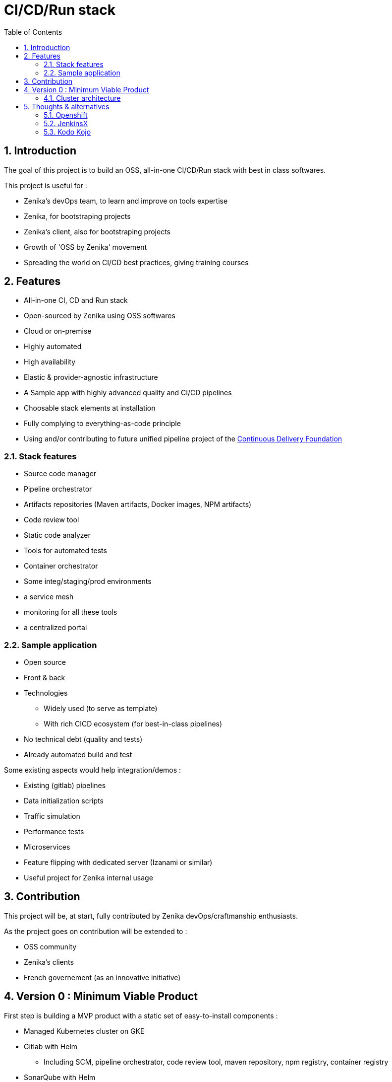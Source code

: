 = CI/CD/Run stack
:numbered:
:toc:

== Introduction

The goal of this project is to build an OSS, all-in-one CI/CD/Run stack with best in class softwares.

This project is useful for :

- Zenika's devOps team, to learn and improve on tools expertise
- Zenika, for bootstraping projects
- Zenika's client, also for bootstraping projects
- Growth of 'OSS by Zenika' movement
- Spreading the world on CI/CD best practices, giving training courses

== Features

* All-in-one CI, CD and Run stack
* Open-sourced by Zenika using OSS softwares
* Cloud or on-premise
* Highly automated
* High availability
* Elastic & provider-agnostic infrastructure
* A Sample app with highly advanced quality and CI/CD pipelines
* Choosable stack elements at installation
* Fully complying to everything-as-code principle
* Using and/or contributing to future unified pipeline project of the link:https://cd.foundation/[Continuous Delivery Foundation]

=== Stack features

* Source code manager
* Pipeline orchestrator
* Artifacts repositories (Maven artifacts, Docker images, NPM artifacts)
* Code review tool
* Static code analyzer
* Tools for automated tests
* Container orchestrator
* Some integ/staging/prod environments
* a service mesh
* monitoring for all these tools
* a centralized portal

=== Sample application

* Open source
* Front & back
* Technologies
** Widely used (to serve as template)
** With rich CICD ecosystem (for best-in-class pipelines)
* No technical debt (quality and tests)
* Already automated build and test

Some existing aspects would help integration/demos :

* Existing (gitlab) pipelines
* Data initialization scripts
* Traffic simulation
* Performance tests
* Microservices
* Feature flipping with dedicated server (Izanami or similar)
* Useful project for Zenika internal usage

== Contribution

This project will be, at start, fully contributed by Zenika devOps/craftmanship enthusiasts.

As the project goes on contribution will be extended to :

- OSS community
- Zenika's clients
- French governement (as an innovative initiative)

== Version 0 : Minimum Viable Product

First step is building a MVP product with a static set of easy-to-install components :

* Managed Kubernetes cluster on GKE
* Gitlab with Helm
** Including SCM, pipeline orchestrator, code review tool, maven repository, npm registry, container registry
* SonarQube with Helm
* Istio with Helm, including
** Prometheus
** Grafana
** Kiali
** Jaeger Tracing

//TODO : put master branch before merge

image::http://www.plantuml.com/plantuml/proxy?src=https://raw.githubusercontent.com/bcouetil/ci-cd-run-stack/1-initiate-study/docs/_includes/mvp.puml&cache_trick=4[]

// easy edit : https://www.planttext.com/?text=nLF1Ri8m3BtdAo8Ekv4KnYQ61aDYqZI9JvWqXTI4Y3Rf4hUC8VvzIKk1zJo971BxoOdjlEUvH-6mp3D2CbWZHKkTLXkagNOWKLj3I3I4KHbGcPKUmL7XQMznifzrhYORnC9FE1UL2E_v0LCQD-MgzE2aDGW6cRGvB_dW_d7uD4h6BtuwIfAxQZewU2aoc2Oi6HzdFNeWDAohb5gcJRvtldZzcwqiCYjIjjDRdKEg1RDEyUWLqUCXOswDvw6IVCK7V33cRngNOlMvjCeoNod-C4oAxtu7POLHbweUBbN59LHeXgvAdQKT3C5Z1v8RaDiELWYv3LO7JI7qig_18xd0lYp0LTe77kWr_5L_IU0EjVmmmeXi_mEkTnKIMDLh8R4EF3kt-RwhicGZ7cbJ22HN6dQthmbCLHSLp_zLCpaIKak5CjRe8sxHQPHHxz5jHN4w8tHIn2cc7wUpFmlCjq0zfW6Hxdoh3Mhf9iqRPpmqICWSJ1hd_HS0

=== Cluster architecture

Easiest production-ready architecture is a single cluster with multiple namespaces.

//TODO : put master branch before merge

image::http://www.plantuml.com/plantuml/proxy?src=https://raw.githubusercontent.com/bcouetil/ci-cd-run-stack/1-initiate-study/docs/_includes/namespaces.puml&cache_trick=3[]

// easy edit : https://www.planttext.com/?text=XL0x3i8m3Drp2gjx1s3BW8hAmaR50L3KMY5IS4lYiA3UdRHGL3KWl5Xw7_lPXMVbE5oj40vhLgGjGcc3PtJm411hXX_A_HiSIcaaXivqQ0tX2FSBHxLBz3TrHhg3yf35ddsrdLXfGphn-XV-Vy3HjKsesRIKvetKhm7JBP0xeo-SRwUq4bOBGUJcQIIiKy5dbOJDo8fUY0Af6Vxz1000

== Thoughts & alternatives

=== Openshift

Openshift has some limitations a universal CICD stack wants to avoid.

.Some articles
* https://cloudowski.com/articles/10-differences-between-openshift-and-kubernetes/
* https://www.upwork.com/hiring/for-clients/kubernetes-vs-openshift-vs-tectonic/

=== JenkinsX

link:https://jenkins-x.io/[JenkinsX] is a strong new solution based on Kubernetes. To experiment.

image:http://jenkins-x.io/images/jx-arch.png[]

=== Kodo Kojo

link:https://github.com/kodokojo/kodokojo[Kodo Kojo] by Xebia. Based on Apache Mesos, no activity for the past 2 years.

image:https://raw.githubusercontent.com/kodokojo/kodokojo/master/doc/images/kodokojo-architecture-v3.png[]
